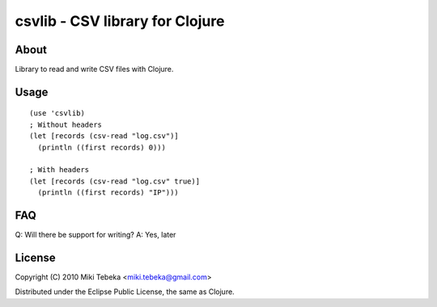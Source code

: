 ================================
csvlib - CSV library for Clojure
================================

About
=====
Library to read and write CSV files with Clojure.

Usage
=====
::

    (use 'csvlib)
    ; Without headers
    (let [records (csv-read "log.csv")]
      (println ((first records) 0)))

    ; With headers
    (let [records (csv-read "log.csv" true)]
      (println ((first records) "IP")))

FAQ
===
Q: Will there be support for writing?
A: Yes, later

License
=======
Copyright (C) 2010 Miki Tebeka <miki.tebeka@gmail.com>

Distributed under the Eclipse Public License, the same as Clojure.
